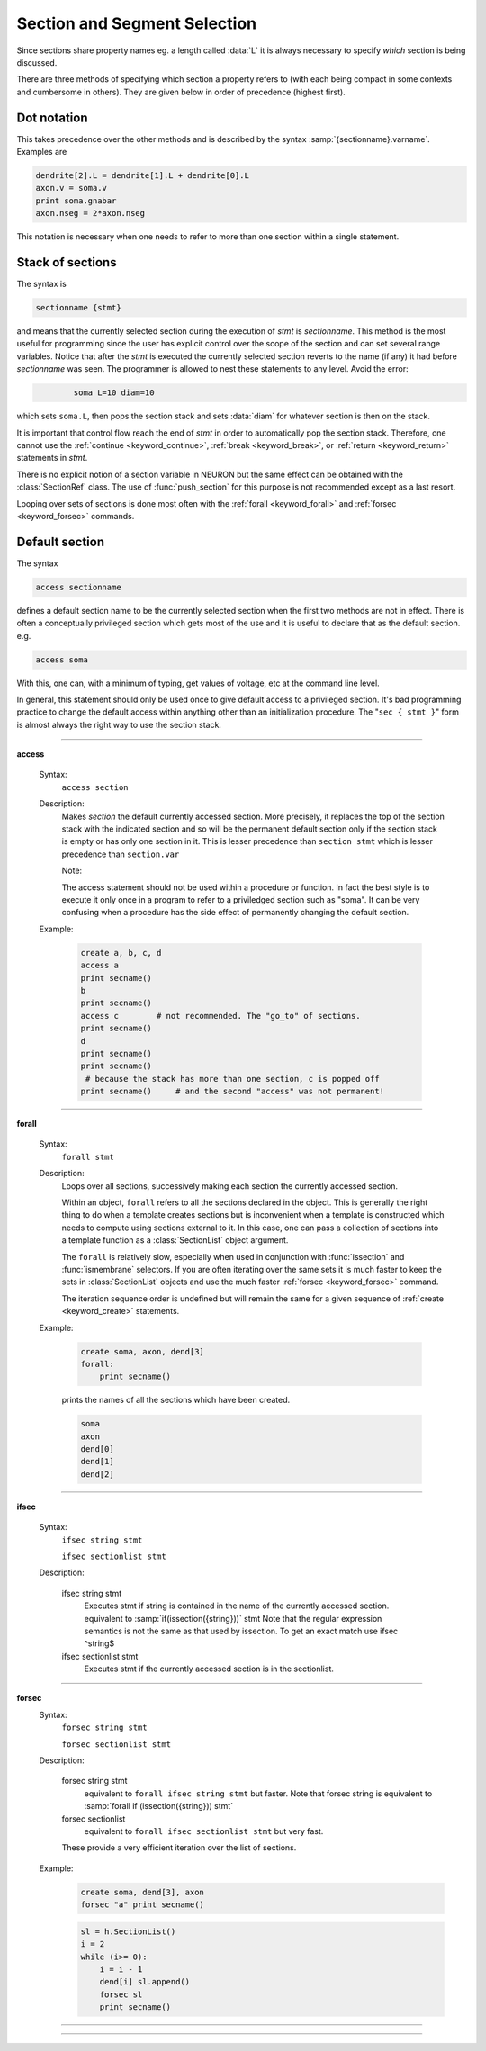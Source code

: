 .. _secspec:

.. _CurrentlyAccessedSection:

Section and Segment Selection
-----------------------------


Since sections share property names eg. a length called :data:`L` 
it is always necessary to specify 
*which* section is being discussed. 

There are three methods 
of specifying which section a property refers to (with each being 
compact in some contexts and cumbersome in others). They are given 
below in order of precedence (highest first). 


Dot notation 
~~~~~~~~~~~~
This takes precedence over the other methods and 
is described by the syntax :samp:`{sectionname}.varname`. Examples 
are 

.. code-block::
    python

    dendrite[2].L = dendrite[1].L + dendrite[0].L 
    axon.v = soma.v 
    print soma.gnabar 
    axon.nseg = 2*axon.nseg 

This notation is necessary when one needs to refer to more than 
one section within a single statement. 

Stack of sections
~~~~~~~~~~~~~~~~~
The syntax is 

.. code-block::
    none

    sectionname {stmt} 

and means that the currently selected section during the 
execution of *stmt* 
is *sectionname*. This method is the most useful for 
programming since the user has explicit control over 
the scope of the section and can set several range variables. 
Notice that after the *stmt* is executed the currently selected 
section reverts 
to the name (if any) it had before *sectionname* was seen. The 
programmer is allowed to 
nest these statements to any level. 
Avoid the error: 

.. code-block::
    none

            soma L=10 diam=10 

which sets ``soma.L``, then pops the section stack and sets :data:`diam` 
for whatever section is then on the stack. 
 
It is important that control flow reach the end of *stmt* in order to 
automatically pop the section stack. Therefore, one cannot use 
the :ref:`continue <keyword_continue>`, :ref:`break <keyword_break>`, or :ref:`return <keyword_return>` statements in *stmt*. 
 
There is no explicit notion of a section variable in NEURON but the same 
effect can be obtained with the :class:`SectionRef` class. The use of :func:`push_section` 
for this purpose is not recommended except as a last resort. 
 
Looping over sets of sections is done most often with the :ref:`forall <keyword_forall>` and :ref:`forsec <keyword_forsec>` 
commands. 
 

Default section
~~~~~~~~~~~~~~~
The syntax 

.. code-block::
    none

    access sectionname 

defines a default section name to be the currently selected section when the 
first two methods are not in effect. There is often a conceptually 
privileged section which gets most of the use and it is useful to 
declare that as the default section. e.g. 

.. code-block::
    none

    access soma 

With this, one can, with a minimum of typing, get values of voltage, etc 
at 
the command line level. 
 
In general, this statement should only be used once to give default access 
to a privileged section. It's bad programming practice to change the 
default access within anything other than an initialization procedure. 
The "``sec { stmt }``" form is almost always the right way to 
use the section stack. 

         
         

----


.. index::  access (keyword)

.. _keyword_access:

**access**


    Syntax:
        ``access section``



    Description:
        Makes *section* the default currently accessed section. 
        More precisely, it replaces the top of the section stack with the 
        indicated section and so will be the permanent default section only if 
        the section stack is empty or has only one section in it. 
        This is lesser 
        precedence than 
        ``section stmt`` 
        which is lesser precedence than 
        ``section.var`` 
         
        Note: 
         
        The access statement should not be used within a procedure or function. In 
        fact the best style is to execute it only once in a program to refer to 
        a priviledged section such as "soma". It can be very confusing when a 
        procedure has the side effect of permanently changing the default section. 

    Example:

        .. code-block::
            python

            create a, b, c, d 
            access a  
            print secname()  
            b  
            print secname()  
            access c        # not recommended. The "go_to" of sections. 
            print secname()  
            d 
            print secname() 
            print secname() 
             # because the stack has more than one section, c is popped off 
            print secname()	# and the second "access" was not permanent! 


         

----


.. index::  forall (keyword)

.. _keyword_forall:

**forall**

    Syntax:
        ``forall stmt``



    Description:
        Loops over all sections, successively making each section the currently 
        accessed section. 
         
        Within an object, ``forall`` refers to all the sections 
        declared in the object. This is generally the right thing to do when a template 
        creates sections but is inconvenient when a template is constructed which 
        needs to compute using sections external to it. In this case, one can pass a collection 
        of sections into a template function as a :class:`SectionList` object argument. 
         
        The ``forall`` is relatively slow, 
        especially when used in conjunction with :func:`issection` 
        and :func:`ismembrane` selectors. If you are often iterating over the same 
        sets it is much faster to keep the sets in :class:`SectionList` objects and use 
        the much faster :ref:`forsec <keyword_forsec>` command. 
         
        The iteration sequence order is undefined but will remain the same for 
        a given sequence of :ref:`create <keyword_create>` statements. 
         

    Example:

        .. code-block::
            python

            create soma, axon, dend[3] 
            forall: 
            	print secname() 
            

        prints the names of all the sections which have been created. 

        .. code-block::
            none

            soma 
            axon 
            dend[0] 
            dend[1] 
            dend[2] 

    .. seealso::
        :ref:`forsec <keyword_forsec>`, :ref:`ifsec <keyword_ifsec>`, :func:`issection`, :func:`SectionList`, :func:`ismembrane`

         

----



.. index::  ifsec (keyword)

.. _keyword_ifsec:

**ifsec**

    Syntax:
        ``ifsec string stmt``

        ``ifsec sectionlist stmt``


    Description:


        ifsec string stmt 
            Executes stmt if string is contained in the name of the currently 
            accessed section.  equivalent to :samp:`if(issection({string}))` stmt 
            Note that the regular expression semantics is not the same as that 
            used by issection. To get an exact match use 
            ifsec ^string$ 

        ifsec sectionlist stmt 
            Executes stmt if the currently accessed section is in the sectionlist. 


    .. seealso::
        :ref:`forsec <keyword_forsec>`, :class:`SectionList`, :func:`issection`

         

----



.. index::  forsec (keyword)

.. _keyword_forsec:

**forsec**
    Syntax:
        ``forsec string stmt``

        ``forsec sectionlist stmt``



    Description:


        forsec string stmt 
            equivalent to ``forall ifsec string stmt`` but faster. 
            Note that forsec string is equivalent to 
            :samp:`forall if (issection({string})) stmt` 

        forsec sectionlist 
            equivalent to ``forall ifsec sectionlist stmt`` but very fast. 

        These provide a very efficient iteration over the list of sections. 

    Example:

        .. code-block::
            none

            create soma, dend[3], axon 
            forsec "a" print secname() 


        .. code-block::
            python

            sl = h.SectionList() 
            i = 2
            while (i>= 0):
                i = i - 1
                dend[i] sl.append() 
                forsec sl 
                print secname() 


         

----



.. function:: pop_section


    Syntax:
        ``pop_section()``


    Description:
        Take the currently accessed section off the section stack. This can only be used after 
        a function which pushes a section on the section stack such as 
        ``point_process.getloc()``. 

    Example:

        .. code-block::
            python

			from neuron import h
			
            for i in range(5):
                soma[i] stim[i] = new IClamp(i/4) 
            for i in range(5): 
            	x = stim[i].get_loc() 
            	print("location of %s is %s(%g)\n", stim[i], secname(), x) 
            	h.pop_section() 
            


         

----



.. function:: push_section


    Syntax:
        ``push_section(number)``

        ``push_section(section_name)``


    Description:
        This function, along with ``pop_section()`` should only be used as a last resort. 
        It will place a specified section on the top of the section stack, 
        becoming the current section to which all operations apply. It is 
        probably always better to use :class:`SectionRef` 
        or :class:`SectionList` . 


        :samp:`push_section({number})` 
            Push the section identified by the number returned by 
            this_section, etc. which you desire to be the currently accessed 
            section. Any section pushed must have a corresponding pop_section() 
            later or else the section stack will be corrupted. The number is 
            not guaranteed to be the same across separate invocations of NEURON. 

        :samp:`push_section({section_name})`
            Push the section identified by the name obtained 
            from sectionname(*strdef*). Note: at this time the implementation 
            iterates over all sections to find the proper one; so do not use 
            in loops. 


    .. seealso::
        :class:`SectionRef`

         
         


